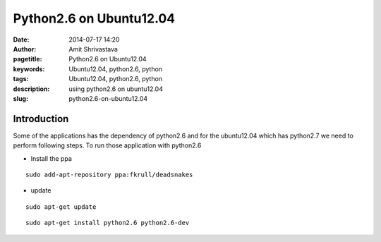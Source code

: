 
Python2.6 on Ubuntu12.04
########################

:date: 2014-07-17 14:20
:author: Amit Shrivastava
:pagetitle: Python2.6 on Ubuntu12.04 
:keywords: Ubuntu12.04, python2.6, python 
:tags:  Ubuntu12.04, python2.6, python 
:description: using python2.6 on ubuntu12.04
:slug:	python2.6-on-ubuntu12.04

Introduction 
============

Some of the applications has the dependency of python2.6 and for the ubuntu12.04
which has python2.7 we need to perform following steps. To run those application
with python2.6 


- Install the ppa


::
        
        sudo add-apt-repository ppa:fkrull/deadsnakes

        
- update

::
        
        sudo apt-get update

::
        
        sudo apt-get install python2.6 python2.6-dev

        
